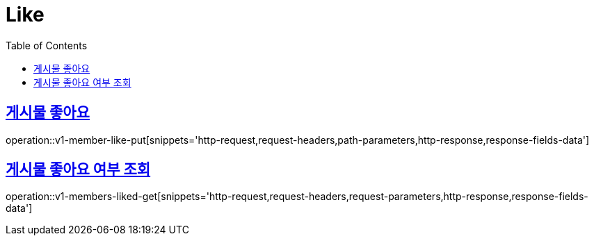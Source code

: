 = Like
:doctype: book
:icons: font
:source-highlighter: highlightjs
:toc: left
:toclevels: 2
:sectlinks:
:operation-http-request-title: Example request
:operation-http-response-title: Example response


[[v1-posts-put-like]]
== 게시물 좋아요

operation::v1-member-like-put[snippets='http-request,request-headers,path-parameters,http-response,response-fields-data']


[[v1-posts-get-liked]]
== 게시물 좋아요 여부 조회

operation::v1-members-liked-get[snippets='http-request,request-headers,request-parameters,http-response,response-fields-data']